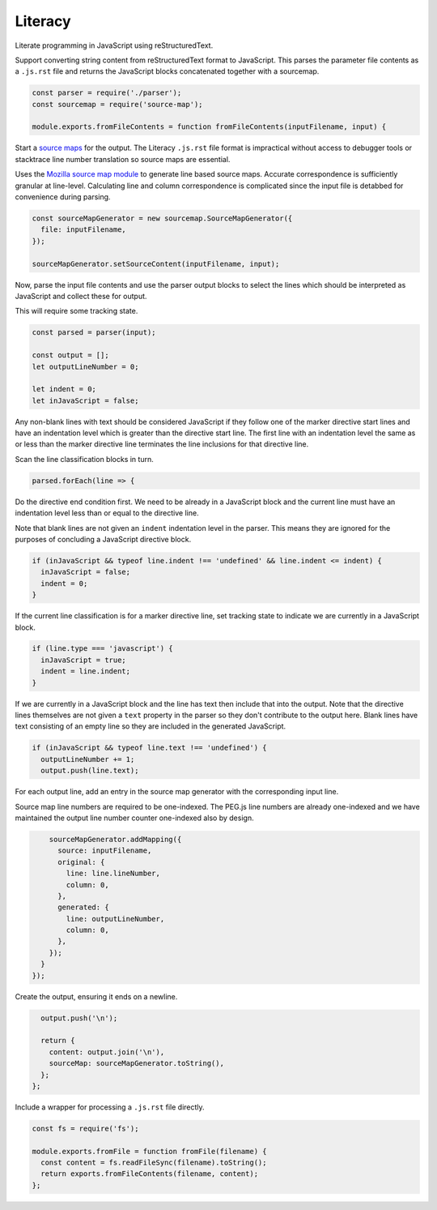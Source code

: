 Literacy
========
Literate programming in JavaScript using reStructuredText.

Support converting string content from reStructuredText format to JavaScript.
This parses the parameter file contents as a ``.js.rst`` file and returns the
JavaScript blocks concatenated together with a sourcemap.

.. code-block:: javascript

    const parser = require('./parser');
    const sourcemap = require('source-map');

    module.exports.fromFileContents = function fromFileContents(inputFilename, input) {

Start a `source maps`_ for the output. The Literacy ``.js.rst`` file format is
impractical without access to debugger tools or stacktrace line number
translation so source maps are essential.

.. _source maps: https://www.html5rocks.com/en/tutorials/developertools/sourcemaps/

Uses the `Mozilla source map module`_ to generate line based source maps.
Accurate correspondence is sufficiently granular at line-level. Calculating line
and column correspondence is complicated since the input file is detabbed for
convenience during parsing.

.. _Mozilla source map module: https://github.com/mozilla/source-map

.. code-block:: javascript

      const sourceMapGenerator = new sourcemap.SourceMapGenerator({
        file: inputFilename,
      });

      sourceMapGenerator.setSourceContent(inputFilename, input);

Now, parse the input file contents and use the parser output blocks to select
the lines which should be interpreted as JavaScript and collect these for output.

This will require some tracking state.

.. code-block:: javascript

      const parsed = parser(input);

      const output = [];
      let outputLineNumber = 0;

      let indent = 0;
      let inJavaScript = false;

Any non-blank lines with text should be considered JavaScript if they follow
one of the marker directive start lines and have an indentation level which is
greater than the directive start line. The first line with an indentation level
the same as or less than the marker directive line terminates the line
inclusions for that directive line.

Scan the line classification blocks in turn.

.. code-block:: javascript

      parsed.forEach(line => {

Do the directive end condition first. We need to be already in a JavaScript
block and the current line must have an indentation level less than or equal to
the directive line.

Note that blank lines are not given an ``indent`` indentation level in the
parser. This means they are ignored for the purposes of concluding a JavaScript
directive block.

.. code-block:: javascript

        if (inJavaScript && typeof line.indent !== 'undefined' && line.indent <= indent) {
          inJavaScript = false;
          indent = 0;
        }

If the current line classification is for a marker directive line, set
tracking state to indicate we are currently in a JavaScript block.

.. code-block:: javascript

        if (line.type === 'javascript') {
          inJavaScript = true;
          indent = line.indent;
        }

If we are currently in a JavaScript block and the line has text then include
that into the output. Note that the directive lines themselves are not given a
``text`` property in the parser so they don't contribute to the output here.
Blank lines have text consisting of an empty line so they are included in the
generated JavaScript.

.. code-block:: javascript

        if (inJavaScript && typeof line.text !== 'undefined') {
          outputLineNumber += 1;
          output.push(line.text);

For each output line, add an entry in the source map generator with the
corresponding input line.

Source map line numbers are required to be one-indexed. The PEG.js line numbers
are already one-indexed and we have maintained the output line number counter
one-indexed also by design.

.. code-block:: javascript

          sourceMapGenerator.addMapping({
            source: inputFilename,
            original: {
              line: line.lineNumber,
              column: 0,
            },
            generated: {
              line: outputLineNumber,
              column: 0,
            },
          });
        }
      });

Create the output, ensuring it ends on a newline.

.. code-block:: javascript

      output.push('\n');

      return {
        content: output.join('\n'),
        sourceMap: sourceMapGenerator.toString(),
      };
    };

Include a wrapper for processing a ``.js.rst`` file directly.

.. code-block:: javascript

    const fs = require('fs');

    module.exports.fromFile = function fromFile(filename) {
      const content = fs.readFileSync(filename).toString();
      return exports.fromFileContents(filename, content);
    };

